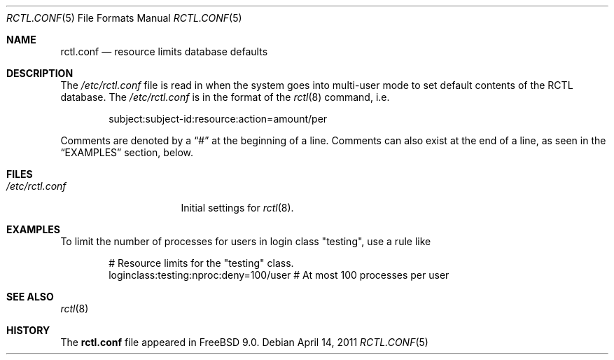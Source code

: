 .\" Copyright (c) 2011 Edward Tomasz Napierala
.\" Copyright (c) 1999 Chris Costello <chris@FreeBSD.org>
.\" All rights reserved.
.\"
.\" Redistribution and use in source and binary forms, with or without
.\" modification, are permitted provided that the following conditions
.\" are met:
.\" 1. Redistributions of source code must retain the above copyright
.\"    notice, this list of conditions and the following disclaimer.
.\" 2. Redistributions in binary form must reproduce the above copyright
.\"    notice, this list of conditions and the following disclaimer in the
.\"    documentation and/or other materials provided with the distribution.
.\"
.\" THIS SOFTWARE IS PROVIDED BY THE AUTHOR AND CONTRIBUTORS ``AS IS'' AND
.\" ANY EXPRESS OR IMPLIED WARRANTIES, INCLUDING, BUT NOT LIMITED TO, THE
.\" IMPLIED WARRANTIES OF MERCHANTABILITY AND FITNESS FOR A PARTICULAR PURPOSE
.\" ARE DISCLAIMED.  IN NO EVENT SHALL THE AUTHOR OR CONTRIBUTORS BE LIABLE
.\" FOR ANY DIRECT, INDIRECT, INCIDENTAL, SPECIAL, EXEMPLARY, OR CONSEQUENTIAL
.\" DAMAGES (INCLUDING, BUT NOT LIMITED TO, PROCUREMENT OF SUBSTITUTE GOODS
.\" OR SERVICES; LOSS OF USE, DATA, OR PROFITS; OR BUSINESS INTERRUPTION)
.\" HOWEVER CAUSED AND ON ANY THEORY OF LIABILITY, WHETHER IN CONTRACT, STRICT
.\" LIABILITY, OR TORT (INCLUDING NEGLIGENCE OR OTHERWISE) ARISING IN ANY WAY
.\" OUT OF THE USE OF THIS SOFTWARE, EVEN IF ADVISED OF THE POSSIBILITY OF
.\" SUCH DAMAGE.
.\"
.Dd April 14, 2011
.Dt RCTL.CONF 5
.Os
.Sh NAME
.Nm rctl.conf
.Nd resource limits database defaults
.Sh DESCRIPTION
The
.Pa /etc/rctl.conf
file is read in when the system goes into multi-user mode to set default
contents of the RCTL database.
The
.Pa /etc/rctl.conf
is in the format of the
.Xr rctl 8
command, i.e.\&
.Bd -literal -offset indent
subject:subject-id:resource:action=amount/per
.Ed
.Pp
Comments are denoted by a
.Dq #
at the beginning of a line.
Comments can also exist at the end of a line,
as seen in the
.Sx EXAMPLES
section, below.
.Sh FILES
.Bl -tag -width /etc/rctl.conf -compact
.It Pa /etc/rctl.conf
Initial settings for
.Xr rctl 8 .
.El
.Sh EXAMPLES
To limit the number of processes for users in login class "testing",
use a rule like
.Bd -literal -offset indent
# Resource limits for the "testing" class.
loginclass:testing:nproc:deny=100/user # At most 100 processes per user
.Ed
.Sh SEE ALSO
.Xr rctl 8
.Sh HISTORY
The
.Nm
file appeared in
.Fx 9.0 .
